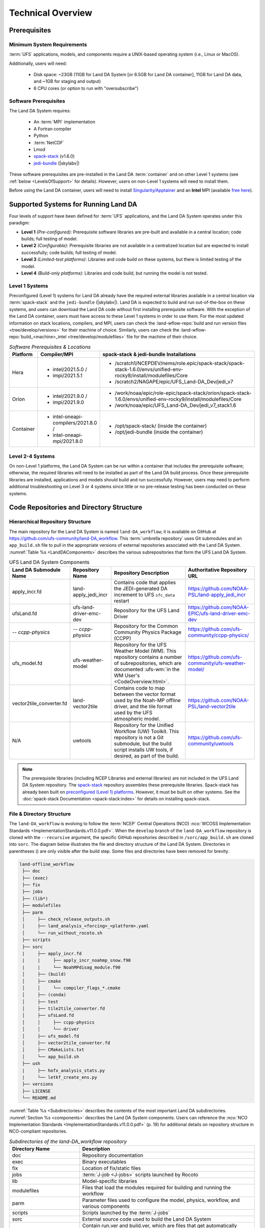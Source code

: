 .. role:: raw-html(raw)
    :format: html

.. _TechOverview:

*********************
Technical Overview
*********************

.. _prerequisites:

Prerequisites
***************

Minimum System Requirements
==============================

:term:`UFS` applications, models, and components require a UNIX-based operating system (i.e., Linux or MacOS). 

Additionally, users will need:

   * Disk space: ~23GB (11GB for Land DA System [or 6.5GB for Land DA container], 11GB for Land DA data, and ~1GB for staging and output) 
   * 6 CPU cores (or option to run with "oversubscribe")

Software Prerequisites
========================

The Land DA System requires:

   * An :term:`MPI` implementation
   * A Fortran compiler
   * Python
   * :term:`NetCDF`
   * Lmod 
   * `spack-stack <https://github.com/JCSDA/spack-stack>`_ (v1.6.0)
   * `jedi-bundle <https://github.com/JCSDA/jedi-bundle>`_ (|skylabv|)

These software prerequisites are pre-installed in the Land DA :term:`container` and on other Level 1 systems (see :ref:`below <LevelsOfSupport>` for details). However, users on non-Level 1 systems will need to install them.

Before using the Land DA container, users will need to install `Singularity/Apptainer <https://apptainer.org/docs/admin/1.2/installation.html>`_ and an **Intel** MPI (available `free here <https://www.intel.com/content/www/us/en/developer/tools/oneapi/hpc-toolkit-download.html>`_). 


.. _LevelsOfSupport:

Supported Systems for Running Land DA
****************************************

Four levels of support have been defined for :term:`UFS` applications, and the Land DA System operates under this paradigm: 

* **Level 1** *(Pre-configured)*: Prerequisite software libraries are pre-built and available in a central location; code builds; full testing of model.
* **Level 2** *(Configurable)*: Prerequisite libraries are not available in a centralized location but are expected to install successfully; code builds; full testing of model.
* **Level 3** *(Limited-test platforms)*: Libraries and code build on these systems, but there is limited testing of the model.
* **Level 4** *(Build-only platforms)*: Libraries and code build, but running the model is not tested.

Level 1 Systems
==================
Preconfigured (Level 1) systems for Land DA already have the required external libraries available in a central location via :term:`spack-stack` and the ``jedi-bundle`` (|skylabv|). Land DA is expected to build and run out-of-the-box on these systems, and users can download the Land DA code without first installing prerequisite software. With the exception of the Land DA container, users must have access to these Level 1 systems in order to use them. For the most updated information on stack locations, compilers, and MPI, users can check the :land-wflow-repo:`build and run version files <tree/develop/versions>` for their machine of choice. Similarly, users can check the :land-wflow-repo:`build_<machine>_intel <tree/develop/modulefiles>` file for the machine of their choice. 

.. _stack-compiler-locations:

.. list-table:: *Software Prerequisites & Locations*
   :header-rows: 1
   :widths: 10 20 70

   * - Platform
     - Compiler/MPI
     - spack-stack & jedi-bundle Installations
   * - Hera
     - - intel/2021.5.0 / 
       - impi/2021.5.1
     - - /scratch1/NCEPDEV/nems/role.epic/spack-stack/spack-stack-1.6.0/envs/unified-env-rocky8/install/modulefiles/Core
       - /scratch2/NAGAPE/epic/UFS_Land-DA_Dev/jedi_v7
   * - Orion
     - - intel/2021.9.0 /
       - impi/2021.9.0
     - - /work/noaa/epic/role-epic/spack-stack/orion/spack-stack-1.6.0/envs/unified-env-rocky9/install/modulefiles/Core
       - /work/noaa/epic/UFS_Land-DA_Dev/jedi_v7_stack1.6
   * - Container
     - - intel-oneapi-compilers/2021.8.0 / 
       - intel-oneapi-mpi/2021.8.0
     - - /opt/spack-stack/ (inside the container)
       - /opt/jedi-bundle (inside the container)

Level 2-4 Systems
===================

On non-Level 1 platforms, the Land DA System can be run within a container that includes the prerequisite software; otherwise, the required libraries will need to be installed as part of the Land DA build process. Once these prerequisite libraries are installed, applications and models should build and run successfully. However, users may need to perform additional troubleshooting on Level 3 or 4 systems since little or no pre-release testing has been conducted on these systems.

.. _repos-dir-structure:

Code Repositories and Directory Structure
********************************************

.. _components:

Hierarchical Repository Structure
===================================

The main repository for the Land DA System is named ``land-DA_workflow``; 
it is available on GitHub at https://github.com/ufs-community/land-DA_workflow. 
This :term:`umbrella repository` uses Git submodules and an ``app_build.sh`` file to pull in the appropriate versions of external repositories associated with the Land DA System. :numref:`Table %s <LandDAComponents>` describes the various subrepositories that form the UFS Land DA System. 

.. _LandDAComponents:

.. list-table:: UFS Land DA System Components
   :header-rows: 1

   * - Land DA Submodule Name
     - Repository Name
     - Repository Description
     - Authoritative Repository URL
   * - apply_incr.fd
     - land-apply_jedi_incr
     - Contains code that applies the JEDI-generated DA increment to UFS ``sfc_data`` restart 
     - https://github.com/NOAA-PSL/land-apply_jedi_incr
   * - ufsLand.fd
     - ufs-land-driver-emc-dev
     - Repository for the UFS Land Driver
     - https://github.com/NOAA-EPIC/ufs-land-driver-emc-dev
   * - *-- ccpp-physics*
     - *-- ccpp-physics*
     - Repository for the Common Community Physics Package (CCPP)
     - https://github.com/ufs-community/ccpp-physics/
   * - ufs_model.fd
     - ufs-weather-model
     - Repository for the UFS Weather Model (WM). This repository contains a number of subrepositories, which are documented :ufs-wm:`in the WM User's <CodeOverview.html>`.
     - https://github.com/ufs-community/ufs-weather-model/
   * - vector2tile_converter.fd
     - land-vector2tile
     - Contains code to map between the vector format used by the Noah-MP offline driver, and the tile format used by the UFS atmospheric model. 
     - https://github.com/NOAA-PSL/land-vector2tile
   * - N/A 
     - uwtools 
     - Repository for the Unified Workflow (UW) Toolkit. This repository is not a Git submodule, but the build script installs UW tools, if desired, as part of the build.
     - https://github.com/ufs-community/uwtools

.. note::
   The prerequisite libraries (including NCEP Libraries and external libraries) are not included in the UFS Land DA System repository. The `spack-stack <https://github.com/JCSDA/spack-stack>`__ repository assembles these prerequisite libraries. Spack-stack has already been built on `preconfigured (Level 1) platforms <https://github.com/ufs-community/ufs-srweather-app/wiki/Supported-Platforms-and-Compilers>`__. However, it must be built on other systems. See the :doc:`spack-stack Documentation <spack-stack:index>` for details on installing spack-stack. 

.. _file-dir-structure:

File & Directory Structure
============================

The ``land-DA_workflow`` is evolving to follow the :term:`NCEP` Central Operations (NCO) :nco:`WCOSS Implementation Standards <ImplementationStandards.v11.0.0.pdf>`. When the ``develop`` branch of the ``land-DA_workflow`` repository is cloned with the ``--recursive`` argument, the specific GitHub repositories described in ``/sorc/app_build.sh`` are cloned into ``sorc``. The diagram below illustrates the file and directory structure of the Land DA System. Directories in parentheses () are only visible after the build step. Some files and directories have been removed for brevity. 

.. code-block:: console

   land-offline_workflow
    ├── doc
    ├── (exec)
    ├── fix
    ├── jobs
    ├── (lib*)
    ├── modulefiles
    ├── parm
    │     ├── check_release_outputs.sh
    │     ├── land_analysis_<forcing>_<platform>.yaml
    │     └── run_without_rocoto.sh
    ├── scripts
    ├── sorc
    |     ├── apply_incr.fd
    |     |     ├── apply_incr_noahmp_snow.f90
    |     |     └── NoahMPdisag_module.f90
    │     ├── (build)
    │     ├── cmake
    │     │     └── compiler_flags_*.cmake
    │     ├── (conda)
    │     ├── test
    │     ├── tile2tile_converter.fd
    │     ├── ufsLand.fd
    │     │     ├── ccpp-physics
    │     │     └── driver
    │     ├── ufs_model.fd
    │     ├── vector2tile_converter.fd
    │     ├── CMakeLists.txt
    │     └── app_build.sh
    ├── ush
    |     ├── hofx_analysis_stats.py
    |     └── letkf_create_ens.py
    ├── versions
    ├── LICENSE
    └── README.md

:numref:`Table %s <Subdirectories>` describes the contents of the most important Land DA subdirectories. :numref:`Section %s <components>` describes the Land DA System components. Users can reference the :nco:`NCO Implementation Standards <ImplementationStandards.v11.0.0.pdf>` (p. 19) for additional details on repository structure in NCO-compliant repositories. 

.. _Subdirectories:

.. list-table:: *Subdirectories of the land-DA_workflow repository*
   :widths: 20 50
   :header-rows: 1

   * - Directory Name
     - Description
   * - doc
     - Repository documentation
   * - exec
     - Binary executables
   * - fix
     - Location of fix/static files 
   * - jobs
     - :term:`J-job <J-jobs>` scripts launched by Rocoto
   * - lib
     - Model-specific libraries
   * - modulefiles
     - Files that load the modules required for building and running the workflow
   * - parm
     - Parameter files used to configure the model, physics, workflow, and various components
   * - scripts
     - Scripts launched by the :term:`J-jobs`
   * - sorc
     - External source code used to build the Land DA System
   * - versions
     - Contain run.ver and build.ver, which are files that get automatically sourced in order to track package versions at run and compile time respectively.

.. _land-component:

The UFS Land Component
=========================

The UFS Land DA System has been updated to build the UFS Noah-MP land component as part of the build process. 
Updates allowing the Land DA System to run with the land component are underway. 

The land component makes use of a National Unified Operational Prediction Capability (:term:`NUOPC`) cap to interface with a coupled modeling system. 
Unlike the standalone Noah-MP land driver, the Noah-MP :term:`NUOPC cap` is able to create an :term:`ESMF` multi-tile grid by reading in a mosaic grid file. For the domain, the :term:`FMS` initializes reading and writing of the cubed-sphere tiled output. Then, the Noah-MP land component reads static information and initial conditions (e.g., surface albedo) and interpolates the data to the date of the simulation. The solar zenith angle is calculated based on the time information. 

Unified Workflow (UW) Tools
============================
The Unified Workflow (UW) is a set of tools intended to unify the workflow for various UFS applications under one framework. The UW toolkit currently includes rocoto, template, and configuration (config) tools, which are being incorporated into the Land DA workflow. Additional tools are under development. More details about UW tools can be found in the `uwtools <https://github.com/ufs-community/uwtools>` GitHub repository and in the :uw:`UW Documentation <>`.